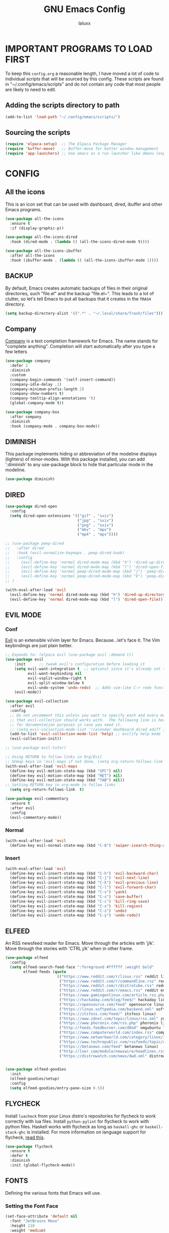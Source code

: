 #+TITLE: GNU Emacs Config
#+AUTHOR: laluxx 
#+DESCRIPTION: Emacs config.

* IMPORTANT PROGRAMS TO LOAD FIRST
To keep this =config.org= a reasonable length, I have moved a lot of code to individual scripts that will be sourced by this config.  These scripts are found in "~/.config/emacs/scripts" and do not contain any code that most people are likely to need to edit.

** Adding the scripts directory to path
#+begin_src emacs-lisp
(add-to-list 'load-path "~/.config/emacs/scripts/")
#+end_src

** Sourcing the scripts
#+begin_src emacs-lisp
(require 'elpaca-setup)  ;; The Elpaca Package Manager
(require 'buffer-move)   ;; Buffer-move for better window management
(require 'app-launchers) ;; Use emacs as a run launcher like dmenu (experimental)
#+end_src

* CONFIG
** All the icons
This is an icon set that can be used with dashboard, dired, ibuffer and other Emacs programs.
#+begin_src emacs-lisp
(use-package all-the-icons
  :ensure t
  :if (display-graphic-p))

(use-package all-the-icons-dired
  :hook (dired-mode . (lambda () (all-the-icons-dired-mode t))))

(use-package all-the-icons-ibuffer
  :after all-the-icons
  :hook (ibuffer-mode . (lambda () (all-the-icons-ibuffer-mode 1))))
#+end_src

** BACKUP 
By default, Emacs creates automatic backups of files in their original directories, such "file.el" and the backup "file.el~".  This leads to a lot of clutter, so let's tell Emacs to put all backups that it creates in the =TRASH= directory.

#+begin_src emacs-lisp
(setq backup-directory-alist '((".*" . "~/.local/share/Trash/files")))

#+end_src

** Company
[[https://company-mode.github.io/][Company]] is a text completion framework for Emacs.
  The name stands for "complete anything".
  Completion will start automatically after you type a few letters
#+begin_src emacs-lisp
(use-package company
  :defer 2
  :diminish
  :custom
  (company-begin-commands '(self-insert-command))
  (company-idle-delay .1)
  (company-minimum-prefix-length 2)
  (company-show-numbers t)
  (company-tooltip-align-annotations 't)
  (global-company-mode t))

(use-package company-box
  :after company
  :diminish
  :hook (company-mode . company-box-mode))
#+end_src

** DIMINISH
This package implements hiding or abbreviation of the modeline displays (lighters) of minor-modes.
With this package installed, you can add ':diminish' to any use-package block to hide that particular mode in the modeline.

#+begin_src emacs-lisp
(use-package diminish)
#+end_src

** DIRED
#+begin_src emacs-lisp
(use-package dired-open
  :config
  (setq dired-open-extensions '(("gif" . "sxiv")
                                ("jpg" . "sxiv")
                                ("png" . "sxiv")
                                ("mkv" . "mpv")
                                ("mp4" . "mpv"))))

;; (use-package peep-dired
;;   :after dired
;;   :hook (evil-normalize-keymaps . peep-dired-hook)
;;   :config
;;     (evil-define-key 'normal dired-mode-map (kbd "h") 'dired-up-directory)
;;     (evil-define-key 'normal dired-mode-map (kbd "l") 'dired-open-file) ; use dired-find-file instead if not using dired-open package
;;     (evil-define-key 'normal peep-dired-mode-map (kbd "j") 'peep-dired-next-file)
;;     (evil-define-key 'normal peep-dired-mode-map (kbd "k") 'peep-dired-prev-file)
;; )

(with-eval-after-load 'evil
  (evil-define-key 'normal dired-mode-map (kbd "h") 'dired-up-directory)
  (evil-define-key 'normal dired-mode-map (kbd "l") 'dired-open-file))
#+end_src

** EVIL MODE
*** Conf
[[https://github.com/emacs-evil/evil][Evil]] is an extensible vi/vim layer for Emacs.  Because...let's face it.  The Vim keybindings are just plain better.
#+begin_src emacs-lisp
;; Expands to: (elpaca evil (use-package evil :demand t))
(use-package evil
    :init      ;; tweak evil's configuration before loading it
    (setq evil-want-integration t  ;; optional since it's already set to t by default.
          evil-want-keybinding nil
          evil-vsplit-window-right t
          evil-split-window-below t
          evil-undo-system 'undo-redo)  ;; Adds vim-like C-r redo functionality
    (evil-mode))

(use-package evil-collection
  :after evil
  :config
  ;; Do not uncomment this unless you want to specify each and every mode
  ;; that evil-collection should works with.  The following line is here 
  ;; for documentation purposes in case you need it.  
  ;; (setq evil-collection-mode-list '(calendar dashboard dired ediff info magit ibuffer))
  (add-to-list 'evil-collection-mode-list 'help) ;; evilify help mode
  (evil-collection-init))

;; (use-package evil-tutor)

;; Using RETURN to follow links in Org/Evil 
;; Unmap keys in 'evil-maps if not done, (setq org-return-follows-link t) will not work
(with-eval-after-load 'evil-maps
  (define-key evil-motion-state-map (kbd "SPC") nil)
  (define-key evil-motion-state-map (kbd "RET") nil)
  (define-key evil-motion-state-map (kbd "TAB") nil))
;; Setting RETURN key in org-mode to follow links
  (setq org-return-follows-link  t)

(use-package evil-commentary
  :ensure t
  :after evil
  :config
  (evil-commentary-mode))
#+end_src
*** Normal
#+begin_src emacs-lisp
(with-eval-after-load 'evil
  (define-key evil-normal-state-map (kbd "C-8") 'swiper-isearch-thing-at-point))
#+end_src
*** Insert
#+begin_src emacs-lisp
(with-eval-after-load 'evil
  (define-key evil-insert-state-map (kbd "C-h") 'evil-backward-char)
  (define-key evil-insert-state-map (kbd "C-j") 'evil-next-line)
  (define-key evil-insert-state-map (kbd "C-k") 'evil-previous-line)
  (define-key evil-insert-state-map (kbd "C-l") 'evil-forward-char)
  (define-key evil-insert-state-map (kbd "C-v") 'yank)
  (define-key evil-insert-state-map (kbd "C-s") 'save-buffer)
  (define-key evil-insert-state-map (kbd "C-c") 'kill-ring-save)
  (define-key evil-insert-state-map (kbd "C-x") 'kill-region)
  (define-key evil-insert-state-map (kbd "C-z") 'undo)
  (define-key evil-insert-state-map (kbd "C-y") 'undo-redo))
#+end_src

** ELFEED
An RSS newsfeed reader for Emacs.  Move through the articles with 'j/k'.  Move through the stories with 'CTRL j/k' when in other frame.

#+begin_src emacs-lisp
(use-package elfeed
  :config
  (setq elfeed-search-feed-face ":foreground #ffffff :weight bold"
        elfeed-feeds (quote
                       (("https://www.reddit.com/r/linux.rss" reddit linux)
                        ("https://www.reddit.com/r/commandline.rss" reddit commandline)
                        ("https://www.reddit.com/r/distrotube.rss" reddit distrotube)
                        ("https://www.reddit.com/r/emacs.rss" reddit emacs)
                        ("https://www.gamingonlinux.com/article_rss.php" gaming linux)
                        ("https://hackaday.com/blog/feed/" hackaday linux)
                        ("https://opensource.com/feed" opensource linux)
                        ("https://linux.softpedia.com/backend.xml" softpedia linux)
                        ("https://itsfoss.com/feed/" itsfoss linux)
                        ("https://www.zdnet.com/topic/linux/rss.xml" zdnet linux)
                        ("https://www.phoronix.com/rss.php" phoronix linux)
                        ("http://feeds.feedburner.com/d0od" omgubuntu linux)
                        ("https://www.computerworld.com/index.rss" computerworld linux)
                        ("https://www.networkworld.com/category/linux/index.rss" networkworld linux)
                        ("https://www.techrepublic.com/rssfeeds/topic/open-source/" techrepublic linux)
                        ("https://betanews.com/feed" betanews linux)
                        ("http://lxer.com/module/newswire/headlines.rss" lxer linux)
                        ("https://distrowatch.com/news/dwd.xml" distrowatch linux)))))
 

(use-package elfeed-goodies
  :init
  (elfeed-goodies/setup)
  :config
  (setq elfeed-goodies/entry-pane-size 0.5))

#+end_src

#+RESULTS:

** FLYCHECK
Install =luacheck= from your Linux distro's repositories for flycheck to work correctly with lua files.  Install =python-pylint= for flycheck to work with python files.  Haskell works with flycheck as long as =haskell-ghc= or =haskell-stack-ghc= is installed.  For more information on language support for flycheck, [[https://www.flycheck.org/en/latest/languages.html][read this]].

#+begin_src emacs-lisp
(use-package flycheck
  :ensure t
  :defer t
  :diminish
  :init (global-flycheck-mode))

#+end_src

** FONTS
Defining the various fonts that Emacs will use.
*** Setting the Font Face
#+begin_src emacs-lisp
(set-face-attribute 'default nil
  :font "JetBrains Mono"
  :height 110
  :weight 'medium)
(set-face-attribute 'variable-pitch nil
  :font "Ubuntu"
  :height 120
  :weight 'medium)
(set-face-attribute 'fixed-pitch nil
  :font "JetBrains Mono"
  :height 110
  :weight 'medium)
;; Makes commented text and keywords italics.
;; This is working in emacsclient but not emacs.
;; Your font must have an italic face available.
(set-face-attribute 'font-lock-comment-face nil
  :slant 'italic)
(set-face-attribute 'font-lock-keyword-face nil
  :slant 'italic)

;; This sets the default font on all graphical frames created after restarting Emacs.
;; Does the same thing as 'set-face-attribute default' above, but emacsclient fonts
;; are not right unless I also add this method of setting the default font.
(add-to-list 'default-frame-alist '(font . "JetBrains Mono-11"))

;; Uncomment the following line if line spacing needs adjusting.
(setq-default line-spacing 0.12)
#+end_src

*** Zooming In/Out
You can use the bindings CTRL plus =/- for zooming in/out.  You can also use CTRL plus the mouse wheel for zooming in/out.

#+begin_src emacs-lisp
(global-set-key (kbd "C-=") 'text-scale-increase)
(global-set-key (kbd "C--") 'text-scale-decrease)
(global-set-key (kbd "<C-wheel-up>") 'text-scale-increase)
(global-set-key (kbd "<C-wheel-down>") 'text-scale-decrease)
#+end_src

** GIT PROGRAMS
*** Git Time Machine
[[https://github.com/emacsmirror/git-timemachine][git-timemachine]] is a program that allows you to move backwards and forwards through a file's commits.  'SPC g t' will open the time machine on a file if it is in a git repo.  Then, while in normal mode, you can use 'CTRL-j' and 'CTRL-k' to move backwards and forwards through the commits.


#+begin_src emacs-lisp
(use-package git-timemachine
  :after git-timemachine
  :hook (evil-normalize-keymaps . git-timemachine-hook)
  :config
    (evil-define-key 'normal git-timemachine-mode-map (kbd "C-j") 'git-timemachine-show-previous-revision)
    (evil-define-key 'normal git-timemachine-mode-map (kbd "C-k") 'git-timemachine-show-next-revision)
)
#+end_src

*** Magit
[[https://magit.vc/manual/][Magit]] is a full-featured git client for Emacs.

#+begin_src emacs-lisp
(use-package magit)

#+end_src

** Ivy
+ Ivy, a generic completion mechanism for Emacs.
+ Counsel, a collection of Ivy-enhanced versions of common Emacs commands.
+ Ivy-rich allows us to add descriptions alongside the commands in M-x.

#+begin_src emacs-lisp
;; thanks DOOM
(defun +ivy-format-function-line-or-arrow (cands)
  "Transform CANDS into a string for minibuffer.
Uses an arrow in terminal and standard formatting in a GUI."
  (if (display-graphic-p)
      (ivy-format-function-line cands)  ; GUI Emacs
    (ivy--format-function-generic
     (lambda (str)
       (ivy--add-face (concat " " str "\n") 'ivy-current-match))  ; Selected candidate
     (lambda (str)
       (concat "  " str "\n"))  ; Other candidates
     cands
     "")))



(use-package ivy
  :ensure t
  :bind
  (("C-c C-r" . ivy-resume)
   ("C-x B" . ivy-switch-buffer-other-window))
  :custom
  (ivy-use-virtual-buffers t)
  (ivy-count-format "(%d/%d) ")
  (enable-recursive-minibuffers t)
  (ivy-use-selectable-prompt t)
  :config
  (ivy-mode 1)
  (setq ivy-format-functions-alist '((t . +ivy-format-function-line-or-arrow)))

  (setq ivy-sort-functions-alist
        '((t . ivy--prefix-sort-recentf))) ;; prioritize recent items
  (define-key ivy-minibuffer-map (kbd "C-j") 'ivy-next-line)
  (define-key ivy-minibuffer-map (kbd "C-k") 'ivy-previous-line)
  (define-key ivy-minibuffer-map (kbd "<up>") 'ivy-previous-line-or-history)
  (define-key ivy-minibuffer-map (kbd "<down>") 'ivy-next-line-or-history))



(use-package counsel
  :ensure t
  :after ivy
  :config 
  (counsel-mode 1)
  (setq ivy-initial-inputs-alist nil)) ;; removes starting ^ regex in M-x

(use-package ivy-rich
  :ensure t
  :after ivy
  :config
  (ivy-rich-mode 1))

(use-package all-the-icons-ivy-rich
  :ensure t
  :after ivy-rich
  :config
  (all-the-icons-ivy-rich-mode 1))




(defun laluxx/ivy-rich-header-icon (_candidate)
  "Force the icon to always represent a .h file."
  (all-the-icons-icon-for-file "dummy.h"))

(defun laluxx/setup-ivy-rich-header-icon ()
  (setq ivy-rich-display-transformers-list
        (plist-put ivy-rich-display-transformers-list
                   'laluxx/find-header
                   '(:columns
                     ((laluxx/ivy-rich-header-icon :width 2)
                      (identity (:width 0.3 :face default)))))))

(with-eval-after-load 'ivy-rich
  (laluxx/setup-ivy-rich-header-icon))

(defun laluxx/find-header ()
  "Search for headers and open in a new window."
  (interactive)
  (let* ((cmd "rg --files /usr/include --follow --hidden -g \"*.h\"")
         (headers (split-string (shell-command-to-string cmd) "\n" t)))
    (ivy-read "Choose header: " headers
              :action (lambda (x) (find-file-other-window x))
              :caller 'laluxx/find-header)))
#+end_src

** LANGUAGE SUPPORT
Emacs has built-in programming language modes for Lisp, Scheme, DSSSL, Ada, ASM, AWK, C, C++, Fortran, Icon, IDL (CORBA), IDLWAVE, Java, Javascript, M4, Makefiles, Metafont, Modula2, Object Pascal, Objective-C, Octave, Pascal, Perl, Pike, PostScript, Prolog, Python, Ruby, Simula, SQL, Tcl, Verilog, and VHDL.  Other languages will require you to install additional modes.

#+begin_src emacs-lisp
(use-package haskell-mode)
(use-package lua-mode)

#+end_src

** NEOTREE
Neotree is a file tree viewer.  When you open neotree, it jumps to the current file thanks to neo-smart-open.  The neo-window-fixed-size setting makes the neotree width be adjustable.  NeoTree provides following themes: classic, ascii, arrow, icons, and nerd.  Theme can be config'd by setting "two" themes for neo-theme: one for the GUI and one for the terminal.  I like to use 'SPC t' for 'toggle' keybindings, so I have used 'SPC t n' for toggle-neotree.

| COMMAND        | DESCRIPTION               | KEYBINDING |
|----------------+---------------------------+------------|
| neotree-toggle | /Toggle neotree/            | SPC t n    |
| neotree- dir   | /Open directory in neotree/ | SPC d n    |

#+BEGIN_SRC emacs-lisp
(use-package neotree
  :config
  (setq neo-smart-open t
        neo-show-hidden-files t
        neo-window-width 55
        neo-window-fixed-size nil
        inhibit-compacting-font-caches t
        projectile-switch-project-action 'neotree-projectile-action) 
        ;; truncate long file names in neotree
        (add-hook 'neo-after-create-hook
           #'(lambda (_)
               (with-current-buffer (get-buffer neo-buffer-name)
                 (setq truncate-lines t)
                 (setq word-wrap nil)
                 (make-local-variable 'auto-hscroll-mode)
                 (setq auto-hscroll-mode nil)))))

#+end_src

** PROJECTILE
[[https://github.com/bbatsov/projectile][Projectile]] is a project interaction library for Emacs.  It should be noted that many projectile commands do not work if you have set "fish" as the "shell-file-name" for Emacs.  I had initially set "fish" as the "shell-file-name" in the Vterm section of this config, but oddly enough I changed it to "bin/sh" and projectile now works as expected, and Vterm still uses "fish" because my default user "sh" on my Linux system is "fish".

#+begin_src emacs-lisp
(use-package projectile
  :config
  (projectile-mode 1))
#+end_src

** SANE DEFAULTS
#+begin_src emacs-lisp
(delete-selection-mode 1)    ;; You can select text and delete it by typing.
(electric-indent-mode -1)    ;; Turn off the weird indenting that Emacs does by default.
(electric-pair-mode 1)       ;; Turns on automatic parens pairing
;; The following prevents <> from auto-pairing when electric-pair-mode is on.
;; Otherwise, org-tempo is broken when you try to <s TAB...
(add-hook 'org-mode-hook (lambda ()
           (setq-local electric-pair-inhibit-predicate
                   `(lambda (c)
                  (if (char-equal c ?<) t (,electric-pair-inhibit-predicate c))))))
(global-auto-revert-mode t)  ;; Automatically show changes if the file has changed
(global-display-line-numbers-mode 1) ;; Display line numbers
(global-visual-line-mode t)  ;; Enable truncated lines
;; (menu-bar-mode -1)           ;; Disable the menu bar 
;; (scroll-bar-mode -1)         ;; Disable the scroll bar
;; (tool-bar-mode -1)           ;; Disable the tool bar
(setq org-edit-src-content-indentation 0) ;; Set src block automatic indent to 0 instead of 2.

(setq completing-read-function 'ivy-completing-read)
(setq use-dialog-box nil)
(setq use-short-answers t)

(global-set-key [escape] 'keyboard-escape-quit)





#+end_src

** SHELLS AND TERMINALS
In my configs, all of my shells (bash, fish, zsh and the ESHELL) require my shell-color-scripts-git package to be installed.  On Arch Linux, you can install it from the AUR.  Otherwise, go to my shell-color-scripts repository on GitLab to get it.

*** Eshell
Eshell is an Emacs 'shell' that is written in Elisp.

#+begin_src emacs-lisp
(use-package eshell-toggle
  :custom
  (eshell-toggle-size-fraction 3)
  (eshell-toggle-use-projectile-root t)
  (eshell-toggle-run-command nil)
  (eshell-toggle-init-function #'eshell-toggle-init-ansi-term))

  (use-package eshell-syntax-highlighting
    :after esh-mode
    :config
    (eshell-syntax-highlighting-global-mode +1))

  ;; eshell-syntax-highlighting -- adds fish/zsh-like syntax highlighting.
  ;; eshell-rc-script -- your profile for eshell; like a bashrc for eshell.
  ;; eshell-aliases-file -- sets an aliases file for the eshell.

  (setq eshell-rc-script (concat user-emacs-directory "eshell/profile")
        eshell-aliases-file (concat user-emacs-directory "eshell/aliases")
        eshell-history-size 5000
        eshell-buffer-maximum-lines 5000
        eshell-hist-ignoredups t
        eshell-scroll-to-bottom-on-input t
        eshell-destroy-buffer-when-process-dies t
        eshell-visual-commands'("bash" "fish" "htop" "ssh" "top" "zsh"))
#+end_src

*** Vterm
Vterm is a terminal emulator within Emacs.  The 'shell-file-name' setting sets the shell to be used in M-x shell, M-x term, M-x ansi-term and M-x vterm.  By default, the shell is set to 'fish' but could change it to 'bash' or 'zsh' if you prefer.

#+begin_src emacs-lisp
(use-package vterm
:config
(setq shell-file-name "/bin/sh"
      vterm-max-scrollback 5000))
#+end_src

*** Vterm-Toggle 
[[https://github.com/jixiuf/vterm-toggle][vterm-toggle]] toggles between the vterm buffer and whatever buffer you are editing.

#+begin_src emacs-lisp
(use-package vterm-toggle
  :after vterm
  :config
  ;; When running programs in Vterm and in 'normal' mode, make sure that ESC
  ;; kills the program as it would in most standard terminal programs.
  (evil-define-key 'normal vterm-mode-map (kbd "<escape>") 'vterm--self-insert)
  (setq vterm-toggle-fullscreen-p nil)
  (setq vterm-toggle-scope 'project)
  (add-to-list 'display-buffer-alist
               '((lambda (buffer-or-name _)
                     (let ((buffer (get-buffer buffer-or-name)))
                       (with-current-buffer buffer
                         (or (equal major-mode 'vterm-mode)
                             (string-prefix-p vterm-buffer-name (buffer-name buffer))))))
                  (display-buffer-reuse-window display-buffer-at-bottom)
                  ;;(display-buffer-reuse-window display-buffer-in-direction)
                  ;;display-buffer-in-direction/direction/dedicated is added in emacs27
                  ;;(direction . bottom)
                  ;;(dedicated . t) ;dedicated is supported in emacs27
                  (reusable-frames . visible)
                  (window-height . 0.4))))

#+end_src

** SUDO EDIT
[[https://github.com/nflath/sudo-edit][sudo-edit]] gives us the ability to open files with sudo privileges or switch over to editing with sudo privileges if we initially opened the file without such privileges.

#+begin_src emacs-lisp
(use-package sudo-edit)
#+end_src

* Melpa
#+begin_src emacs-lisp
(require 'package)
(add-to-list 'package-archives '("melpa" . "https://melpa.org/packages/") t)
;; Comment/uncomment this line to enable MELPA Stable if desired.  See `package-archive-priorities`
;; and `package-pinned-packages`. Most users will not need or want to do this.
;;(add-to-list 'package-archives '("melpa-stable" . "https://stable.melpa.org/packages/") t)
(package-initialize)
#+end_src

* New config 
** Solaire-mode
#+begin_src emacs-lisp
(use-package solaire-mode
  :ensure t
  :config
  (solaire-global-mode +1)
)
#+end_src
** Vundo 
TODO Make vundo darker with solaire
#+begin_src emacs-lisp
(use-package vundo
  :if (> emacs-major-version 27)
  :defer t
  :config
  (setq vundo-glyph-alist vundo-unicode-symbols
        vundo-compact-display t)
  (define-key vundo-mode-map (kbd "q") #'vundo-quit)

  ;; Customize vundo-mode
  (add-hook 'vundo-mode-hook
            (lambda ()
              (display-line-numbers-mode -1))))
#+end_src
** Org mode
*** Config
#+begin_src emacs-lisp
(defun my-org-mode-setup ()
  (display-line-numbers-mode -1))

(add-hook 'org-mode-hook 'my-org-mode-setup)
#+end_src
*** Enabling Table of Contents
#+begin_src emacs-lisp
(use-package toc-org
    :commands toc-org-enable
    :init (add-hook 'org-mode-hook 'toc-org-enable))
#+end_src

*** Enabling Org Bullets
Org-bullets gives us attractive bullets rather than asterisks.

#+begin_src emacs-lisp
(add-hook 'org-mode-hook 'org-indent-mode)
(use-package org-bullets)
(add-hook 'org-mode-hook (lambda () (org-bullets-mode 1)))
#+end_src

*** Diminish Org Indent Mode
Removes "Ind" from showing in the modeline.

#+begin_src emacs-lisp
(eval-after-load 'org-indent '(diminish 'org-indent-mode))

#+end_src

*** Org Level Headers
#+begin_src emacs-lisp
  (custom-set-faces
   '(org-level-1 ((t (:inherit outline-1 :height 1.7))))
   '(org-level-2 ((t (:inherit outline-2 :height 1.6))))
   '(org-level-3 ((t (:inherit outline-3 :height 1.5))))
   '(org-level-4 ((t (:inherit outline-4 :height 1.4))))
   '(org-level-5 ((t (:inherit outline-5 :height 1.3))))
   '(org-level-6 ((t (:inherit outline-5 :height 1.2))))
   '(org-level-7 ((t (:inherit outline-5 :height 1.1)))))
#+end_src

*** Source Code Block Tag Expansion
Org-tempo is not a separate package but a module within org that can be enabled.
Org-tempo allows for '<s' followed by TAB to expand to a begin_src tag.  Other expansions available include:

| Typing the below + TAB | Expands to ...                          |
|------------------------+-----------------------------------------|
| <a                     | '#+BEGIN_EXPORT ascii' … '#+END_EXPORT  |
| <c                     | '#+BEGIN_CENTER' … '#+END_CENTER'       |
| <C                     | '#+BEGIN_COMMENT' … '#+END_COMMENT'     |
| <e                     | '#+BEGIN_EXAMPLE' … '#+END_EXAMPLE'     |
| <E                     | '#+BEGIN_EXPORT' … '#+END_EXPORT'       |
| <h                     | '#+BEGIN_EXPORT html' … '#+END_EXPORT'  |
| <l                     | '#+BEGIN_EXPORT latex' … '#+END_EXPORT' |
| <q                     | '#+BEGIN_QUOTE' … '#+END_QUOTE'         |
| <s                     | '#+BEGIN_SRC' … '#+END_SRC'             |
| <v                     | '#+BEGIN_VERSE' … '#+END_VERSE'         |

#+begin_src emacs-lisp 
(require 'org-tempo)
#+end_src
*** Evil org
open org bullets with =l= and close them with =h=
#+begin_src emacs-lisp
(defun my-org-cycle-or-move-right ()
  (interactive)
  (if (and (bolp) (org-at-heading-p))
      (org-cycle)
    (evil-forward-char 1)))

(defun my-org-close-or-move-left ()
  (interactive)
  (if (and (bolp) (org-at-heading-p))
      (outline-hide-subtree)
    (evil-backward-char 1)))

(add-hook 'org-mode-hook
          (lambda ()
            (evil-define-key 'normal org-mode-map
              (kbd "l") 'my-org-cycle-or-move-right)
            (evil-define-key 'normal org-mode-map
              (kbd "h") 'my-org-close-or-move-left)))
#+end_src

** Undo-tree
#+begin_src emacs-lisp
(use-package undo-tree
  :ensure t
  :init
  (global-undo-tree-mode)
  :config
  (setq undo-tree-auto-save-history nil)
  ;; Additional undo-tree configurations can go here
)
#+end_src
** Amx
The =amx= package enhances the minibuffer experience, by tracking the
history of commands and ranking them automagically.
#+begin_src emacs-lisp
(use-package amx
  :ensure t
  :after ivy
  :custom
  (amx-backend 'auto)
  (amx-save-file "~/.config/emacs/amx-items")
  (amx-history-length 50)
  (amx-show-key-bindings nil)
  :config
  (amx-mode 1))
#+end_src
** Remap
#+begin_src emacs-lisp
(define-key global-map [remap dired] 'counsel-dired)
(global-set-key [remap describe-variable] 'counsel-describe-variable)
(global-set-key [remap describe-function] 'counsel-describe-function)
#+end_src
** Treemacs
#+begin_src emacs-lisp
(use-package treemacs
  :ensure t
  :defer t
  :init
  (with-eval-after-load 'winum
    (define-key winum-keymap (kbd "M-0") #'treemacs-select-window))
  :config
  (progn
    (setq treemacs-collapse-dirs                   (if treemacs-python-executable 3 0)
          treemacs-deferred-git-apply-delay        0.5
          treemacs-directory-name-transformer      #'identity
          treemacs-display-in-side-window          t
          treemacs-eldoc-display                   'simple
          treemacs-file-event-delay                2000
          treemacs-file-extension-regex            treemacs-last-period-regex-value
          treemacs-file-follow-delay               0.2
          treemacs-file-name-transformer           #'identity
          treemacs-follow-after-init               t
          treemacs-expand-after-init               t
          treemacs-find-workspace-method           'find-for-file-or-pick-first
          treemacs-git-command-pipe                ""
          treemacs-goto-tag-strategy               'refetch-index
          treemacs-header-scroll-indicators        '(nil . "^^^^^^")
          treemacs-hide-dot-git-directory          t
          treemacs-indentation                     2
          treemacs-indentation-string              " "
          treemacs-is-never-other-window           nil
          treemacs-max-git-entries                 5000
          treemacs-missing-project-action          'ask
          treemacs-move-forward-on-expand          nil
          treemacs-no-png-images                   nil
          treemacs-no-delete-other-windows         t
          treemacs-project-follow-cleanup          nil
          treemacs-persist-file                    (expand-file-name ".cache/treemacs-persist" user-emacs-directory)
          treemacs-position                        'left
          treemacs-read-string-input               'from-child-frame
          treemacs-recenter-distance               0.1
          treemacs-recenter-after-file-follow      nil
          treemacs-recenter-after-tag-follow       nil
          treemacs-recenter-after-project-jump     'always
          treemacs-recenter-after-project-expand   'on-distance
          treemacs-litter-directories              '("/node_modules" "/.venv" "/.cask")
          treemacs-project-follow-into-home        nil
          treemacs-show-cursor                     t 
          treemacs-show-hidden-files               t
          treemacs-silent-filewatch                nil
          treemacs-silent-refresh                  nil
          treemacs-sorting                         'alphabetic-asc
          treemacs-select-when-already-in-treemacs 'move-back
          treemacs-space-between-root-nodes        t
          treemacs-tag-follow-cleanup              t
          treemacs-tag-follow-delay                1.5
          treemacs-text-scale                      nil
          treemacs-user-mode-line-format           nil
          treemacs-user-header-line-format         nil
          treemacs-wide-toggle-width               70
          treemacs-width                           35
          treemacs-width-increment                 1
          treemacs-width-is-initially-locked       t
          treemacs-workspace-switch-cleanup        nil)

    ;; The default width and height of the icons is 22 pixels. If you are
    ;; using a Hi-DPI display, uncomment this to double the icon size.
    ;;(treemacs-resize-icons 44)

    (treemacs-follow-mode t)
    (treemacs-filewatch-mode t)
    (treemacs-fringe-indicator-mode 'always)
    (when treemacs-python-executable
      (treemacs-git-commit-diff-mode t))

    (pcase (cons (not (null (executable-find "git")))
                 (not (null treemacs-python-executable)))
      (`(t . t)
       (treemacs-git-mode 'deferred))
      (`(t . _)
       (treemacs-git-mode 'simple)))

    (treemacs-hide-gitignored-files-mode nil))
  :bind
  (:map global-map
        ("M-0"       . treemacs-select-window)
        ("C-x t 1"   . treemacs-delete-other-windows)
        ("C-x t t"   . treemacs)
        ("C-x t d"   . treemacs-select-directory)
        ("C-x t B"   . treemacs-bookmark)
        ("C-x t C-t" . treemacs-find-file)
        ("C-x t M-t" . treemacs-find-tag)))

(use-package treemacs-evil
  :after (treemacs evil)
  :ensure t)

(use-package treemacs-projectile
  :after (treemacs projectile)
  :ensure t)

(use-package treemacs-icons-dired
  :hook (dired-mode . treemacs-icons-dired-enable-once)
  :ensure t)

(use-package treemacs-magit
  :after (treemacs magit)
  :ensure t)

(use-package treemacs-persp ;;treemacs-perspective if you use perspective.el vs. persp-mode
  :after (treemacs persp-mode) ;;or perspective vs. persp-mode
  :ensure t
  :config (treemacs-set-scope-type 'Perspectives))

(use-package treemacs-tab-bar ;;treemacs-tab-bar if you use tab-bar-mode
  :after (treemacs)
  :ensure t
  :config (treemacs-set-scope-type 'Tabs))
#+end_src
** Lsp
#+begin_src emacs-lisp
;; (setq package-selected-packages '(lsp-mode yasnippet lsp-treemacs
;;     projectile hydra flycheck company avy dap-mode))

;; (when (cl-find-if-not #'package-installed-p package-selected-packages)
;;   (package-refresh-contents)
;;   (mapc #'package-install package-selected-packages))

;; ;; Helm configuration removed

;; ;; (which-key-mode)
(add-hook 'c-mode-hook 'lsp)
(add-hook 'c++-mode-hook 'lsp)

;; (setq gc-cons-threshold (* 100 1024 1024)
;;       read-process-output-max (* 1024 1024)
;;       treemacs-space-between-root-nodes nil
;;       company-idle-delay 0.0
;;       company-minimum-prefix-length 1
;;       lsp-idle-delay 0.1)  ;; clangd is fast

;; (with-eval-after-load 'lsp-mode
;;   ;; (add-hook 'lsp-mode-hook #'lsp-enable-which-key-integration)
;;   (require 'dap-cpptools)
;;   (yas-global-mode))

(use-package lsp-mode
  :hook ((c-mode . lsp)
         (c++-mode . lsp))
  :config
  (setq lsp-idle-delay 0.1)  ;; clangd is fast

  ;; Disable the LSP headerline (breadcrumb)
  (setq lsp-headerline-breadcrumb-enable nil))
 #+end_src
** Helm
#+begin_src emacs-lisp
;; (with-eval-after-load 'helm
;;   (define-key helm-map (kbd "C-j") 'helm-next-line)
;;   (define-key helm-map (kbd "C-k") 'helm-previous-line))
#+end_src

** Dashboard
Emacs Dashboard is an extensible startup screen showing you recent files, bookmarks, agenda items and an Emacs banner.
#+begin_src emacs-lisp
(use-package dashboard
  :ensure t 
  :init
  (setq initial-buffer-choice 'dashboard-open)
  (setq dashboard-set-heading-icons t)
  (setq dashboard-set-file-icons t)
  (setq dashboard-banner-logo-title "Emacs Is More Than A Text Editor!")
  (setq dashboard-startup-banner 'logo) ;; use standard emacs logo as banner
  ;; (setq dashboard-startup-banner "~/.config/emacs/images/dtmacs-logo.png")
  (setq dashboard-startup-banner "~/xos/emacs/dashboard/xos-logo.png") ;; logo
  (setq dashboard-center-content t) ;; set to 't' for centered content
  (setq dashboard-items '((recents . 5)
                          (agenda . 5 )
                          (bookmarks . 3)
                          (projects . 3)
                          (registers . 3)))
  :custom 
  (dashboard-modify-heading-icons '((recents . "file-text")
				    (bookmarks . "book")))
  :config
  (dashboard-setup-startup-hook)

  ;; disable solaire-mode
  (add-hook 'dashboard-mode-hook
            (lambda ()
              (solaire-mode -1)))
  
  ;; Ensure dashboard is in evil normal mode
  (add-hook 'dashboard-mode-hook 'evil-normal-state)

  (evil-define-key 'normal dashboard-mode-map (kbd "j") 'widget-forward)
  (evil-define-key 'normal dashboard-mode-map (kbd "k") 'widget-backward)
  (evil-define-key 'normal dashboard-mode-map (kbd "h") 'widget-backward)
  (evil-define-key 'normal dashboard-mode-map (kbd "l") 'dashboard-return))
#+end_src

** Which-key
#+begin_src emacs-lisp
(use-package which-key
  :init
    (which-key-mode 1)
  :diminish
  :config
  (setq which-key-side-window-location 'bottom
	  which-key-sort-order #'which-key-key-order-alpha
	  which-key-allow-imprecise-window-fit nil
	  which-key-sort-uppercase-first nil
	  which-key-add-column-padding 1
	  which-key-max-display-columns nil
	  which-key-min-display-lines 6
	  which-key-side-window-slot -10
	  which-key-side-window-max-height 0.25
	  which-key-idle-delay 0.8
	  which-key-max-description-length 25
	  which-key-allow-imprecise-window-fit nil
	  which-key-separator " → " ))
#+end_src
*** Disable modeline
#+begin_src emacs-lisp
(defun laluxx/hide-which-key-mode-line-and-line-numbers (&rest _)
  "Hide the mode line and line numbers in the `which-key' popup window."
  (let* ((buf (get-buffer which-key-buffer-name))
         (window (and buf (get-buffer-window buf))))
    (when window
      (with-selected-window window
        (setq mode-line-format nil)
        (display-line-numbers-mode -1)))))

(advice-add 'which-key--show-popup :after 'laluxx/hide-which-key-mode-line-and-line-numbers)

#+end_src
** Edwina
#+begin_src emacs-lisp
(use-package edwina
  :ensure f
  :config
  (setq display-buffer-base-action '(display-buffer-below-selected))
  (edwina-setup-dwm-keys)
  (define-key edwina-mode-map (kbd "M-q") 'delete-window))


;; (defun edwina-toggle-mode-based-on-window-count ()
;;   "Toggle edwina-mode based on window count.
;; Enable if there are two or more windows, disable if there's only one.
;; However, don't toggle if which-key is currently displayed."
;;   (let ((which-key-buffer (get-buffer which-key-buffer-name)))
;;     (if (and which-key-buffer (get-buffer-window which-key-buffer))
;;         nil ;; Do nothing if which-key is displayed
;;       (if (= 1 (count-windows))
;;           (when edwina-mode (edwina-mode -1))
;;         (unless edwina-mode (edwina-mode 1))))))

(defun edwina-toggle-mode-based-on-window-count ()
  "Toggle edwina-mode based on window count.
Enable if there are two or more windows, disable if there's only one.
However, don't toggle if which-key is currently displayed."
  (when (and (featurep 'edwina)  ;; Check if edwina is loaded
             (boundp 'which-key-buffer-name))  ;; Check if which-key-buffer-name is defined
    (let ((which-key-buffer (get-buffer " *which-key*")))  ;; Access the which-key buffer directly
      (if (and which-key-buffer (get-buffer-window which-key-buffer))
          nil ;; Do nothing if which-key is displayed
        (if (= 1 (count-windows))
            (when edwina-mode (edwina-mode -1))
          (unless edwina-mode (edwina-mode 1)))))))

(add-hook 'window-configuration-change-hook 'edwina-toggle-mode-based-on-window-count)

#+end_src
* Look and feel
** Scrolling
*** Mouse
#+begin_src emacs-lisp
(setq mouse-wheel-scroll-amount '(1 ((shift) . 1))) ;; one line at a time
(setq mouse-wheel-progressive-speed nil) ;; don"t accelerate scrolling
(setq mouse-wheel-follow-mouse 't) ;; scroll window under mouse
#+end_src
*** Cursor
#+begin_src emacs-lisp
(setq scroll-step 23) ;; keyboard scroll one line at a time
(setq scroll-conservatively 10000)
(setq auto-window-vscroll nil)

(setq hscroll-margin 2
      hscroll-step 1
      ;; Emacs spends too much effort recentering the screen if you scroll the
      ;; cursor more than N lines past window edges (where N is the settings of
      ;; `scroll-conservatively'). This is especially slow in larger files
      ;; during large-scale scrolling commands. If kept over 100, the window is
      ;; never automatically recentered. The default (0) triggers this too
      ;; aggressively, so I've set it to 10 to recenter if scrolling too far
      ;; off-screen.
      scroll-conservatively 10
      scroll-margin 0
      scroll-preserve-screen-position t
      ;; Reduce cursor lag by a tiny bit by not auto-adjusting `window-vscroll'
      ;; for tall lines.
      auto-window-vscroll nil
      ;; mouse
      mouse-wheel-scroll-amount '(2 ((shift) . hscroll))
      mouse-wheel-scroll-amount-horizontal 2)
#+end_src
** Double buffering
#+begin_src emacs-lisp
(setq double-buffering t)
#+end_src
** Theme
*** DOOM
installing =doom-themes=
You can create your own Emacs themes with  [[https://emacsfodder.github.io/emacs-theme-editor/][Emacs Theme Editor]].
#+begin_src emacs-lisp
(add-to-list 'custom-theme-load-path "~/.config/emacs/themes/")

(use-package doom-themes
  :config
  (setq doom-themes-enable-bold t    ; if nil, bold is universally disabled
        doom-themes-enable-italic t) ; if nil, italics is universally disabled
  ;; Sets the default theme to load!!! 
  ;; (load-theme 'doom-one t)
  ;; Enable custom neotree theme (all-the-icons must be installed!)
  (doom-themes-neotree-config)
  ;; Corrects (and improves) org-mode's native fontification.
  (doom-themes-org-config))
#+end_src
*** Theme magic
#+begin_src emacs-lisp
;;(require 'theme-magic)
;;(theme-magic-export-theme-mode)

(use-package theme-magic
  :ensure t)
  ;;:config
  ;; Enable theme-magic for supported terminals
  ;; (theme-magic-export-theme-mode t))



#+end_src

*** Ewal theme
#+begin_src emacs-lisp
(use-package ewal
  :ensure t
  :init
  (setq ewal-use-built-in-always-p nil
        ewal-use-built-in-on-failure-p t
        ewal-built-in-palette "sexy-material"))

;; ** Ewal-Doom-Theme Configuration
(use-package ewal-doom-themes
  :ensure t
  :init
  ;; If you've set ewal-use-built-in-always-p to nil in ewal configuration
  ;; This might be unnecessary, but doesn't hurt to ensure.
  (setq ewal-use-built-in-always-p nil
        ewal-use-built-in-on-failure-p t
        ewal-built-in-palette "sexy-material")
  :config
  (load-theme 'ewal-doom-one t))
#+end_src

** Trasparency
in Emacs version 29, true transparency has been added.
this change trasparency based on the theme
#+begin_src emacs-lisp
;; (add-to-list 'default-frame-alist '(alpha-background . 85)) ; For hardcoded alpha

(defun set-theme-transparency (&rest args)
  "Set the frame transparency based on the theme loaded."
  (let* ((transparent-themes '(ewal-doom-one ewal-doom-vibrant))
         (current-theme (car args)) ; the first argument to `load-theme` is the theme name
         (alpha-value (if (member current-theme transparent-themes) 85 100)))
    ;; Remove old setting
    (setq default-frame-alist (assq-delete-all 'alpha-background default-frame-alist))
    ;; Apply new setting
    (add-to-list 'default-frame-alist `(alpha-background . ,alpha-value))
    ;; Update current frames
    (dolist (frame (frame-list))
      (set-frame-parameter frame 'alpha-background alpha-value))))

(advice-add 'load-theme :after 'set-theme-transparency)
#+end_src
** Modeline
#+begin_src emacs-lisp
(use-package doom-modeline
  :ensure t
  :init (doom-modeline-mode 1)
  :config
  (setq doom-modeline-height 35      ;; sets modeline height
        doom-modeline-bar-width 5    ;; sets left bar width
        doom-modeline-persp-name t   ;; adds perspective name to modeline
        doom-modeline-persp-icon t)) ;; adds folder icon next to persp name
#+end_src
** Highlight TODO
Adding highlights to TODO and related words.
#+begin_src emacs-lisp
(use-package hl-todo
  :hook ((org-mode . hl-todo-mode)
         (prog-mode . hl-todo-mode))
  :config
  (setq hl-todo-highlight-punctuation ":"
        hl-todo-keyword-faces
        `(("TODO"       warning bold)
          ("FIXME"      error bold)
          ("HACK"       font-lock-constant-face bold)
          ("REVIEW"     font-lock-keyword-face bold)
          ("NOTE"       success bold)
          ("DEPRECATED" font-lock-doc-face bold))))
#+end_src

** Rainbow delimiters
rainbow colored parentheses.
#+begin_src emacs-lisp
(use-package rainbow-delimiters
  :hook ((emacs-lisp-mode . rainbow-delimiters-mode)
         (clojure-mode . rainbow-delimiters-mode)))

#+end_src

** Rainbow mode
TODO Those should also work -> (#RRGGBBAA 0xRRGGBBAA 0xRRGGBB)
#+begin_src emacs-lisp
(use-package rainbow-mode
  :diminish
  :hook org-mode prog-mode)
#+end_src

* General keybindings
#+begin_src emacs-lisp
(use-package general
  :config
  (general-evil-setup)
  
  ;; set up 'SPC' as the global leader key
  (general-create-definer laluxx/leader-keys
    :states '(normal ;; insert
		     visual emacs)
    :keymaps 'override
    :prefix "SPC") ;; set leader
    ;; :global-prefix "M-SPC") ;; access leader in insert mode

  (laluxx/leader-keys
    "SPC" '(counsel-M-x :wk "Counsel M-x")
    "." '(find-file :wk "Find file")
    "=" '(perspective-map :wk "Perspective") ;; Lists all the perspective keybindings
    "TAB TAB" '(comment-line :wk "Comment lines")
    "u" '(universal-argument :wk "Universal argument"))

  (laluxx/leader-keys
    "b" '(:ignore t :wk "Bookmarks/Buffers")
    "b b" '(counsel-switch-buffer :wk "Switch to buffer")
    "b c" '(clone-indirect-buffer :wk "Create indirect buffer copy in a split")
    "b C" '(clone-indirect-buffer-other-window :wk "Clone indirect buffer in new window")
    "b d" '(bookmark-delete :wk "Delete bookmark")
    "b i" '(ibuffer :wk "Ibuffer")
    "b k" '(kill-current-buffer :wk "Kill current buffer")
    "b K" '(kill-some-buffers :wk "Kill multiple buffers")
    "b l" '(list-bookmarks :wk "List bookmarks")
    "b m" '(bookmark-set :wk "Set bookmark")
    "b n" '(next-buffer :wk "Next buffer")
    "b p" '(previous-buffer :wk "Previous buffer")
    "b r" '(revert-buffer :wk "Reload buffer")
    "b R" '(rename-buffer :wk "Rename buffer")
    "b s" '(basic-save-buffer :wk "Save buffer")
    "b S" '(save-some-buffers :wk "Save multiple buffers")
    "b w" '(bookmark-save :wk "Save current bookmarks to bookmark file"))

  (laluxx/leader-keys
    "d" '(:ignore t :wk "Dired")
    "d d" '(dired :wk "Open dired")
    "d j" '(dired-jump :wk "Dired jump to current")
    "d n" '(neotree-dir :wk "Open directory in neotree")
    "d i" '(laluxx/diff-buffer-with-file :wk "Diff buffer with file")
    "d p" '(peep-dired :wk "Peep-dired"))

  (laluxx/leader-keys
    "e" '(:ignore t :wk "Eshell/Evaluate")    
    "e b" '(eval-buffer :wk "Evaluate elisp in buffer")
    "e d" '(eval-defun :wk "Evaluate defun containing or after point")
    "e e" '(eval-expression :wk "Evaluate and elisp expression")
    "e h" '(counsel-esh-history :which-key "Eshell history")
    "e l" '(eval-last-sexp :wk "Evaluate elisp expression before point")
    "e r" '(eval-region :wk "Evaluate elisp in region")
    "e R" '(eww-reload :which-key "Reload current page in EWW")
    "e s" '(eshell :which-key "Eshell")
    "e w" '(eww :which-key "EWW emacs web wowser"))

  (laluxx/leader-keys
    "f" '(:ignore t :wk "Files")    
    "f c" '((lambda () (interactive)
              (find-file "~/.config/emacs/config.org")) 
            :wk "Open emacs config.org")
    "f e" '((lambda () (interactive)
              (dired "~/.config/emacs/")) 
            :wk "Open user-emacs-directory in dired")
    "f d" '(find-grep-dired :wk "Search for string in files in DIR")
    "f g" '(counsel-grep-or-swiper :wk "Search for string current file")
    ;; "f i" '((lambda () (interactive)
    ;;           (find-file "~/.config/emacs/init.el")) 
    ;;         :wk "Open emacs init.el")
    "f i" '(swiper :wk "Swiper")
    "f j" '(laluxx/file-jump :wk "Jump to a file")
    ;; "f l" '(counsel-locate :wk "Locate a file")
    "f l" '(find-library :wk "Locate a file")
    "f r" '(counsel-recentf :wk "Find recent files")
    "f u" '(sudo-edit-find-file :wk "Sudo find file")
    "f f" '(counsel-find-file :wk "Find file")
    ;; "f s" '(helm-lsp-workspace-symbol :wk "Find symbol")
    "f h" '(laluxx/find-header :wk "Find header")
    "f U" '(sudo-edit :wk "Sudo edit file"))

  (laluxx/leader-keys
    "q" '(:ignore t :wk "Quit")
    "q r" '(restart-emacs :wk "Restart emacs"))

  (laluxx/leader-keys
    "i" '(:ignore t :wk "Insert")
    "i i" '(all-the-icons-insert-faicon :wk "Insert FontAwesome")
    "i f" '(all-the-icons-insert-fileicon :wk "Insert file icon") ;
    "i g" '(all-the-icons-insert-octicon :wk "Insert github icon"))

  (laluxx/leader-keys
    "k" '(:ignore t :wk "Kill")
    "k p" '(kill-process :wk "Kill process"))

  (laluxx/leader-keys
    "g" '(:ignore t :wk "Git")    
    "g /" '(magit-displatch :wk "Magit dispatch")
    "g ." '(magit-file-displatch :wk "Magit file dispatch")
    "g b" '(magit-branch-checkout :wk "Switch branch")
    "g c" '(:ignore t :wk "Create") 
    "g c b" '(magit-branch-and-checkout :wk "Create branch and checkout")
    "g c c" '(magit-commit-create :wk "Create commit")
    "g c f" '(magit-commit-fixup :wk "Create fixup commit")
    "g C" '(magit-clone :wk "Clone repo")
    "g f" '(:ignore t :wk "Find") 
    "g f c" '(magit-show-commit :wk "Show commit")
    "g f f" '(magit-find-file :wk "Magit find file")
    "g f g" '(magit-find-git-config-file :wk "Find gitconfig file")
    "g F" '(magit-fetch :wk "Git fetch")
    "g g" '(magit-status :wk "Magit status")
    "g i" '(magit-init :wk "Initialize git repo")
    "g l" '(magit-log-buffer-file :wk "Magit buffer log")
    "g r" '(vc-revert :wk "Git revert file")
    "g s" '(magit-stage-file :wk "Git stage file")
    "g t" '(git-timemachine :wk "Git time machine")
    "g u" '(magit-stage-file :wk "Git unstage file"))

  (laluxx/leader-keys
    "h" '(:ignore t :wk "Help")
    "h a" '(counsel-apropos :wk "Apropos")
    "h b" '(describe-bindings :wk "Describe bindings")
    "h c" '(describe-char :wk "Describe character under cursor")
    "h d" '(:ignore t :wk "Emacs documentation")
    "h d a" '(about-emacs :wk "About Emacs")
    "h d d" '(view-emacs-debugging :wk "View Emacs debugging")
    "h d f" '(view-emacs-FAQ :wk "View Emacs FAQ")
    "h d m" '(info-emacs-manual :wk "The Emacs manual")
    "h d n" '(view-emacs-news :wk "View Emacs news")
    "h d o" '(describe-distribution :wk "How to obtain Emacs")
    "h d p" '(view-emacs-problems :wk "View Emacs problems")
    "h d t" '(view-emacs-todo :wk "View Emacs todo")
    "h d w" '(describe-no-warranty :wk "Describe no warranty")
    "h e" '(view-echo-area-messages :wk "View echo area messages")
    "h f" '(describe-function :wk "Describe function")
    "h F" '(describe-face :wk "Describe face")
    "h g" '(describe-gnu-project :wk "Describe GNU Project")
    "h i" '(info :wk "Info")
    "h I" '(describe-input-method :wk "Describe input method")
    "h k" '(describe-key :wk "Describe key")
    "h l" '(view-lossage :wk "Display recent keystrokes and the commands run")
    "h L" '(describe-language-environment :wk "Describe language environment")
    "h m" '(describe-mode :wk "Describe mode")
    ;; "h s" '(helm-lsp-workspace-symbol :wk "Symbol")
    "h r" '(:ignore t :wk "Reload")
    "h r r" '((lambda () (interactive)
                (load-file "~/.config/emacs/init.el")
                (ignore (elpaca-process-queues)))
              :wk "Reload emacs config")
    ;; "h t" '(counsel-load-theme :wk "Load theme")
    "h t" '(laluxx/load-theme :wk "Load theme")
    "h T" '(laluxx/wal-set :wk "Wal set")
    "h v" '(describe-variable :wk "Describe variable")
    "h w" '(where-is :wk "Prints keybinding for command if set")
    "h x" '(describe-command :wk "Display full documentation for command"))

  (laluxx/leader-keys
    "m" '(:ignore t :wk "Org")
    "m a" '(org-agenda :wk "Org agenda")
    "m e" '(org-export-dispatch :wk "Org export dispatch")
    "m i" '(org-toggle-item :wk "Org toggle item")
    "m t" '(org-todo :wk "Org todo")
    "m B" '(org-babel-tangle :wk "Org babel tangle")
    "m T" '(org-todo-list :wk "Org todo list"))

  (laluxx/leader-keys
    "m b" '(:ignore t :wk "Tables")
    "m b -" '(org-table-insert-hline :wk "Insert hline in table"))

  (laluxx/leader-keys
    "m d" '(:ignore t :wk "Date/deadline")
    "m d t" '(org-time-stamp :wk "Org time stamp"))

  (laluxx/leader-keys
    "o" '(:ignore t :wk "Open")
    "o d" '(dashboard-open :wk "Dashboard")
    "o e" '(elfeed :wk "Elfeed RSS")
    "o f" '(make-frame :wk "Open buffer in new frame")
    "o F" '(select-frame-by-name :wk "Select frame by name"))

  ;; projectile-command-map already has a ton of bindings 
  ;; set for us, so no need to specify each individually.
  (laluxx/leader-keys
    "p" '(projectile-command-map :wk "Projectile"))

  (laluxx/leader-keys
    "s" '(:ignore t :wk "Search")
    "s d" '(dictionary-search :wk "Search dictionary")
    "s m" '(man :wk "Man pages")
    "s t" '(tldr :wk "Lookup TLDR docs for a command")
    "s i" '(counsel-imenu :wk "Counsel imenu")
    "s w" '(woman :wk "Similar to man but doesn't require man"))

  (laluxx/leader-keys
    "t" '(:ignore t :wk "Toggle")
    "t e" '(eshell-toggle :wk "Toggle eshell")
    "t f" '(flycheck-mode :wk "Toggle flycheck")
    "t l" '(display-line-numbers-mode :wk "Toggle line numbers")
    "t n" '(neotree-toggle :wk "Toggle neotree file viewer")
    "t o" '(org-mode :wk "Toggle org mode")
    "t r" '(rainbow-mode :wk "Toggle rainbow mode")
    "t t" '(visual-line-mode :wk "Toggle truncated lines")
    "t h" '(laluxx/toggle-hl-line-mode :wk "Toggle hl-line-mode")
    "t v" '(vterm-toggle :wk "Toggle vterm"))

  (laluxx/leader-keys
    "w" '(:ignore t :wk "Windows")
    ;; Window splits
    "w c" '(evil-window-delete :wk "Close window")
    "w n" '(evil-window-new :wk "New window")
    "w s" '(evil-window-split :wk "Horizontal split window")
    "w v" '(evil-window-vsplit :wk "Vertical split window")
    ;; Window motions
    "w h" '(evil-window-left :wk "Window left")
    "w j" '(evil-window-down :wk "Window down")
    "w k" '(evil-window-up :wk "Window up")
    "w l" '(evil-window-right :wk "Window right")
    "w w" '(evil-window-next :wk "Goto next window")
    ;; Move Windows
    "w H" '(buf-move-left :wk "Buffer move left")
    "w J" '(buf-move-down :wk "Buffer move down")
    "w K" '(buf-move-up :wk "Buffer move up")
    "w L" '(buf-move-right :wk "Buffer move right"))
  )

#+end_src
* FUNCTIONS
** Toggle hl-line
#+begin_src emacs-lisp
(defun laluxx/toggle-hl-line-mode ()
  "Toggle highlighting of the current line."
  (interactive)
  (if hl-line-mode
      (hl-line-mode -1)
    (hl-line-mode 1)))
#+end_src
** Cycle line numbers
#+begin_src emacs-lisp
(defun laluxx/cycle-line-numbers ()
  "Cycle between line number modes: absolute, relative, none."
  (interactive)
  (cond
   ;; If line numbers are currently displayed
   ((eq display-line-numbers t)
    (setq display-line-numbers 'relative)
    (message "Relative line numbers enabled"))

   ;; If relative line numbers are currently displayed
   ((eq display-line-numbers 'relative)
    (setq display-line-numbers nil)
    (message "Line numbers disabled"))

   ;; If no line numbers are currently displayed
   (t
    (setq display-line-numbers t)
    (message "Absolute line numbers enabled"))))
    #+end_src
** Undo-tree
#+begin_src emacs-lisp
(defun my/undo-tree-visualize ()
  "Custom undo-tree visualization that replaces the current buffer."
  (interactive)
  (let ((current-buffer (current-buffer)))
    (undo-tree-visualize)
    (when (get-buffer "*undo-tree*")
      (switch-to-buffer "*undo-tree*")
      (kill-buffer current-buffer))))
#+end_src
** Prot
*** Mark word
#+begin_src emacs-lisp
(defun laluxx/mark-word (&optional arg allow-extend)
  "Mark the whole word at point. 
This function is a modified version of the built-in `mark-word'."
  (interactive "P\np")
  (let ((x "forward-word"))
    (cond ((and allow-extend
               (or (and (eq last-command this-command) (mark t))
                   (region-active-p)))
          (setq arg (if arg (prefix-numeric-value arg)
                      (if (< (mark) (point)) -1 1)))
          (set-mark
           (save-excursion
             (goto-char (mark))
             (funcall (intern x) arg)
             (point))))
         (t
          (let ((bounds (bounds-of-thing-at-point 'word)))
            (unless (consp bounds)
              (user-error "No word at point"))
            (if (>= (prefix-numeric-value arg) 0)
                (goto-char (car bounds))
              (goto-char (cdr bounds)))
            (push-mark
             (save-excursion
               (funcall (intern x) (prefix-numeric-value arg))
               (point)))
            (activate-mark))))))

(defun laluxx/mark-word-backward (&optional arg allow-extend)
  "Mark the whole word backward from point. 
This function is a modified version of `laluxx/mark-word' but moves backward."
  (interactive "P\np")
  (laluxx/mark-word (- (or arg 1)) allow-extend))

(with-eval-after-load 'evil
  (evil-define-key 'normal 'global "w" 'laluxx/mark-word)
  (evil-define-key 'normal 'global "W" 'laluxx/mark-word-backward))
#+end_src
*** Monocle
#+begin_src emacs-lisp
(defvar laluxx/window-configuration nil
  "Current window configuration.
Intended for use by `laluxx/window-monocle'.")

(define-minor-mode laluxx/window-single-toggle
  "Toggle between multiple windows and single window.
This is the equivalent of maximizing a window. Tiling window
managers such as DWM, BSPWM refer to this state as 'monocle'."
  :lighter " [M]"
  :global nil
  (if (one-window-p)
      (when laluxx/window-configuration
        (set-window-configuration laluxx/window-configuration))
    (setq laluxx/window-configuration (current-window-configuration))
    (delete-other-windows)))

(add-hook 'after-init-hook (lambda () (global-set-key (kbd "M-SPC") 'laluxx/window-single-toggle)))
#+end_src
** Org jump
#+begin_src emacs-lisp
(defun laluxx/org-move-to-begin-src ()
  "Move cursor to the line below #+begin_src."
  (interactive)
  (let ((original-pos (point)))
    (search-backward "#+begin_src")
    (forward-line 1)
    (when (and (evil-visual-state-p) (evil-visual-line))
      (evil-visual-select original-pos (point) 'line))))

(defun laluxx/org-move-to-end-src ()
  "Move cursor to the line above #+end_src."
  (interactive)
  (let ((original-pos (point)))
    (search-forward "#+end_src")
    (forward-line -1)
    (when (and (evil-visual-state-p) (evil-visual-line))
      (evil-visual-select original-pos (point) 'line))))

(defun laluxx/setup-org-evil-bindings ()
  (evil-define-key 'visual org-mode-map (kbd "C-k") 'laluxx/org-move-to-begin-src)
  (evil-define-key 'visual org-mode-map (kbd "C-j") 'laluxx/org-move-to-end-src)
  (evil-define-key 'visual-line org-mode-map (kbd "C-k") 'laluxx/org-move-to-begin-src)
  (evil-define-key 'visual-line org-mode-map (kbd "C-j") 'laluxx/org-move-to-end-src)
  (evil-define-key 'block org-mode-map (kbd "C-k") 'laluxx/org-move-to-begin-src)
  (evil-define-key 'block org-mode-map (kbd "C-j") 'laluxx/org-move-to-end-src))

(add-hook 'org-mode-hook 'laluxx/setup-org-evil-bindings)
#+end_src
** Theme
#+begin_src emacs-lisp
(defvar laluxx/excluded-themes 
  '(whiteboard light-blue wombat wheatgrass tsdh-light tsdh-dark tango tango-dark modus-operandi misterioso monoj-dark light-blue leuven leuven-dark adwaita
	       deeper-blue dichromacy doom-bluloco-light doom-acario-light doom-ayu-light doom-feather-light doom-gruvbox-light doom-nord-light doom-oksolar-light
	       doom-one-light doom-opera-light doom-solarized-light doom-flatwhite doom-earl-grey) ;; add other ugly theme here ...
  "List of themes that should be excluded from laluxx/load-theme.")

(defun laluxx/load-theme ()
  "Load a theme, excluding those in laluxx/excluded-themes. Disable current theme only if a new one is chosen."
  (interactive)
  ;; Get the list of available dark themes
  (let ((available-dark-themes (seq-difference (custom-available-themes) laluxx/excluded-themes))
        (selected-theme nil))
    ;; Let the user select a theme
    (setq selected-theme (intern (ivy-completing-read "Load dark theme: " (mapcar 'symbol-name available-dark-themes))))

    ;; Disable all enabled themes only if a new theme is selected
    (when (and selected-theme (not (member selected-theme custom-enabled-themes)))
      (mapc #'disable-theme custom-enabled-themes)
      ;; Load the selected theme
      (load-theme selected-theme t))))
#+end_src
** Diff
#+begin_src emacs-lisp
(defun laluxx/diff-buffer-with-file (&optional arg)
  "Compare buffer to its file, else run `vc-diff'.
With \\[universal-argument] also enable highlighting of word-wise
changes, local to the current buffer."
  (interactive "P")
  (let ((buf nil))     ; this method will "fail" if multi diff buffers
    (if (buffer-modified-p)
        (progn
          (diff-buffer-with-file (current-buffer))
          (setq buf "*Diff*"))
      (vc-diff)
      (setq buf "*vc-diff*"))
    (when arg
      (with-current-buffer (get-buffer buf)
        (setq-local diff-refine 'font-lock)))))
#+end_src
** Find header
#+begin_src emacs-lisp
;; (defun laluxx/find-header ()
;;   (interactive)
;;   (let* ((cmd "rg --files /usr/include --follow --hidden -g \"*.h\"")
;;          (headers (split-string (shell-command-to-string cmd) "\n" t)))
;;     (ivy-read "Choose header: " headers
;;               :action (lambda (x) (find-file-other-window x)))))
#+end_src
** File jump
#+begin_src emacs-lisp
(defun laluxx/file-jump ()
  "Open a file in a new split. Vertical split if one window, horizontal otherwise."
  (interactive)
  (let ((current-buffer (current-buffer))
        (selected-file (counsel-find-file))
        (split-fn (if (= (length (window-list)) 1) 'split-window-right 'split-window-below)))
    (when selected-file
      (funcall split-fn)             ; Split based on number of windows
      (switch-to-buffer current-buffer) ; Switch back to the original buffer
      (other-window 1)              ; Move to the newly created window
      (find-file selected-file))))
#+end_src
** Wal-Set
*** Default
TODO:
- it doesnt refresh the dashboard if is
  opened in a split and not focused []
#+begin_src emacs-lisp

(defun laluxx/wal-set ()
  (interactive)
  (let* ((default-directory "~/xos/wallpapers/static")
         (theme-directory "~/xos/theme")
         (pywal-scripts-directory "~/xos/pywal-scripts")
         (image-files (directory-files-recursively default-directory "\\.\\(png\\|jpg\\|jpeg\\|webp\\)$"))
         (current-buffer-name (buffer-name))
         (wm-name (string-trim (shell-command-to-string "wmctrl -m | awk 'NR==1 {print $2}'"))))
    (ivy-read "Choose wallpaper: "
              image-files
              :action (lambda (wallpaper)
                        (when (and (not (string-empty-p wallpaper))
                                   (file-exists-p wallpaper))
                          (let ((abs-wallpaper (expand-file-name wallpaper)))
                            (shell-command-to-string (concat "wal -i " abs-wallpaper))
                            (with-temp-file (concat theme-directory "/.wallpaper")
                              (insert abs-wallpaper))
                            (shell-command-to-string "theme pywal --no-random")
                            (dolist (script '("xmonad-dark-wal.py" "nvim-wal.py" "nvim-wal-dark.py"))
                              (shell-command-to-string (concat "python3 " pywal-scripts-directory "/" script)))
                            (cond
                             ((string-equal wm-name "LG3D") (shell-command-to-string "xmonad --restart"))
                             ((string-equal wm-name "dwm") (shell-command-to-string "xdotool key super+F5")))
                            (shell-command-to-string "dashboard-wal-gen")
                            ;; Start picom
                            (start-process "picom" nil "picom")
                            ;; If the current buffer was the dashboard, refresh it
                            (when (equal current-buffer-name "*dashboard*")
                              (run-at-time "0.5 sec" nil 'open-dashboard))
                            (run-at-time "1 sec" nil 'spaceline-compile)))))))
#+end_src
*** Animated
#+begin_src emacs-lisp

(defun laluxx/wal-set-animated ()
  "Set an animated wallpaper and configure theme based on it."
  (interactive)
  (let* ((default-directory "~/xos/wallpapers/animated")
         (theme-directory "~/xos/theme")
         (pywal-scripts-directory "~/xos/pywal-scripts")
         (video-files (directory-files-recursively default-directory "\\.\\(mp4\\|mkv\\|webm\\|avi\\)$"))
         (current-buffer-name (buffer-name)))
    (ivy-read "Choose animated wallpaper: "
              video-files
              :action (lambda (video)
                        (when (and (not (string-empty-p video))
                                   (file-exists-p video))
                          (let* ((abs-video (expand-file-name video))
                                 (first-frame-image (concat abs-video "-frame1.png")))
                            ;; Extract the first frame of the video
                            (shell-command (concat "ffmpeg -i " abs-video " -vframes 1 " first-frame-image))
                            ;; Use the extracted frame with `wal` to generate and set the theme (but not set as wallpaper)
                            (shell-command (concat "wal -n -i " first-frame-image))
                            ;; Rest of the commands similar to your wal-set function
                            (with-temp-file (concat theme-directory "/.wallpaper")
                              (insert first-frame-image))
                            (shell-command "theme pywal --no-random")
                            (dolist (script '("xmonad-dark-wal.py" "nvim-wal.py" "nvim-wal-dark.py"))
                              (shell-command (concat "python3 " pywal-scripts-directory "/" script)))
                            (shell-command "xmonad --restart")
                            (shell-command "dashboard-wal-gen")
                            (when (equal current-buffer-name "*dashboard*")
                              (run-at-time "0.5 sec" nil 'open-dashboard))
                            (run-at-time "1 sec" nil 'spaceline-compile)
                            ;; Finally, set the video as the animated wallpaper
                            (start-process "set-animated-wallpaper" nil "xwinwrap" "-o" "1.0" "-nf" "-ovr" "--"
                                           "mpv" "-wid" "WID" "--loop-file=inf" "--video-unscaled"
                                           "--no-terminal" "--no-audio" "--no-input-default-bindings"
                                           "--no-border" "--no-window-dragging" "--no-osc" "--no-osd-bar" abs-video)))))))



;; ORIGINAL Xmobar below
;; (defun laluxx/wal-set-animated ()
;;   (interactive)
;;   (let* ((default-directory "~/xos/wallpapers/animated")
;;          (theme-directory "~/xos/theme")
;;          (pywal-scripts-directory "~/xos/pywal-scripts")
;;          (video-files (directory-files-recursively default-directory "\\.\\(mp4\\|mkv\\|webm\\|avi\\)$"))
;;          (current-buffer-name (buffer-name)))
;;     (ivy-read "Choose animated wallpaper: "
;;               video-files
;;               :action (lambda (video)
;;                         (when (and (not (string-empty-p video))
;;                                    (file-exists-p video))
;;                           (let* ((abs-video (expand-file-name video))
;;                                  (first-frame-image (concat abs-video "-frame1.png")))
;;                             ;; Extract the first frame of the video
;;                             (shell-command-to-string (concat "ffmpeg -i " abs-video " -vframes 1 " first-frame-image))
;;                             ;; Use the extracted frame with `wal` to generate and set the theme (but not set as wallpaper)
;;                             (shell-command-to-string (concat "wal -n -i " first-frame-image))
;;                             ;; Rest of the commands similar to your wal-set function
;;                             (with-temp-file (concat theme-directory "/.wallpaper")
;;                               (insert first-frame-image))
;;                             (shell-command-to-string "theme pywal --no-random")
;;                             (dolist (script '("xmonad-dark-wal.py" "nvim-wal.py" "nvim-wal-dark.py"))
;;                               (shell-command-to-string (concat "python3 " pywal-scripts-directory "/" script)))
;;                             (shell-command-to-string "xmonad --restart")
;;                             (shell-command-to-string "dashboard-wal-gen")
;;                             (when (equal current-buffer-name "*dashboard*")
;;                               (run-at-time "0.5 sec" nil 'open-dashboard))
;;                             (run-at-time "1 sec" nil 'spaceline-compile)
;;                             ;; Finally, set the video as the animated wallpaper
;;                             (start-process "set-animated-wallpaper" nil "xwinwrap" "-o" "1.0" "-nf" "-ovr" "--"
;;                                            "mpv" "-wid" "WID" "--loop-file=inf" "--video-unscaled"
;;                                            "--no-terminal" "--no-audio" "--no-input-default-bindings"
;;                                            "--no-border" "--no-window-dragging" "--no-osc" "--no-osd-bar" abs-video)))))))


#+end_src
*** Favourite
Set a wal paper from =~/xos/wallpapers/favourites=
#+begin_src emacs-lisp
(defun laluxx/wal-set-favourite ()
  (interactive)
  (let* ((default-directory "~/xos/wallpapers/favourites")
         (theme-directory "~/xos/theme")
         (pywal-scripts-directory "~/xos/pywal-scripts")
         (image-files (directory-files-recursively default-directory "\\.\\(png\\|jpg\\|jpeg\\|webp\\)$")))
    (ivy-read "Favourite wallpapers: "
              image-files
              :action (lambda (wallpaper)
                        (when (and (not (string-empty-p wallpaper))
                                   (file-exists-p wallpaper))
                          (let ((abs-wallpaper (expand-file-name wallpaper)))
                            (shell-command-to-string (concat "wal -i " abs-wallpaper))
                            (with-temp-file (concat theme-directory "/.wallpaper")
                              (insert abs-wallpaper))
                            (shell-command-to-string "theme pywal --no-random")
                            (dolist (script '("xmonad-dark-wal.py" "nvim-wal.py" "nvim-wal-dark.py"))
                              (shell-command-to-string (concat "python3 " pywal-scripts-directory "/" script)))
                            (shell-command-to-string "xmonad --restart")
                            ;; (shell-command "papirus-wal")
                            ;; (shell-command-to-string "oomox-gtk-gen")
                            (shell-command-to-string "dashboard-wal-gen")
                            ;; (laluxx/load-org-wal-colors)
                            (run-at-time "1 sec" nil 'spaceline-compile)))))))  ; Delay spaceline-compile
#+end_src
*** solid
Choose a wal paper from =~/xos/wallpapers=
and turn it solid
#+begin_src emacs-lisp
(defun laluxx/wal-set-solid ()
  (interactive)
  (let* ((default-directory "~/xos/wallpapers/static")
         (theme-directory "~/xos/theme")
         (pywal-scripts-directory "~/xos/pywal-scripts")
         (solid-wallpapers-directory "~/xos/wallpapers/solid")
         (image-files (directory-files-recursively default-directory "\\.\\(png\\|jpg\\|jpeg\\|webp\\)$")))
    (ivy-read "Wallpapers to turn solid: "
              image-files
              :action (lambda (wallpaper)
                        (when (and (not (string-empty-p wallpaper))
                                   (file-exists-p wallpaper))
                          (let* ((abs-wallpaper (expand-file-name wallpaper))
                                 (base-wallpaper-name (file-name-base wallpaper))  ;; Get the filename without extension
                                 (solid-wallpaper (concat solid-wallpapers-directory "/" base-wallpaper-name "-SOLID.png")))
                            (if (file-exists-p solid-wallpaper)
                                (shell-command-to-string (concat "wal -i " solid-wallpaper))
                              (progn
                                (shell-command-to-string (concat "wal -n -i " abs-wallpaper)) ;; Use wal -n to generate colors without setting wallpaper
                                (shell-command-to-string (concat "wal-set-solid " base-wallpaper-name))))
                            (with-temp-file (concat theme-directory "/.wallpaper")
                              (insert abs-wallpaper))
                            (shell-command-to-string "theme pywal --no-random")
                            (dolist (script '("xmonad-dark-wal.py" "nvim-wal.py" "nvim-wal-dark.py"))
                              (shell-command-to-string (concat "python3 " pywal-scripts-directory "/" script)))
                            (shell-command-to-string "xmonad --restart")
                            (run-at-time "1 sec" nil 'spaceline-compile)))))))  ; Delay spaceline-compile
#+end_src

*** Set-wallpaper
set system wallpaper
#+begin_src emacs-lisp
(defun laluxx/set-wallpaper ()
  (interactive)
  (let* ((default-directory "~/xos/wallpapers/static")
         (image-files (directory-files-recursively default-directory "\\.\\(png\\|jpg\\|jpeg\\|webp\\)$")))
    (ivy-read "Choose wallpaper: "
              image-files
              :action (lambda (wallpaper)
                        (when (and (not (string-empty-p wallpaper))
                                   (file-exists-p wallpaper))
                          (let ((abs-wallpaper (expand-file-name wallpaper)))
                            (shell-command-to-string (concat "feh --bg-scale " abs-wallpaper))))))))
#+end_src
*** set-animated-wallpaper
simply set the video as the wallpaper without wal actions
#+begin_src emacs-lisp
;; work original
(defvar laluxx/last-animated-wallpaper nil "Path to the last set animated wallpaper.")

(defun laluxx/set-animated-wallpaper ()
  (interactive)
  (let* ((default-directory "~/xos/wallpapers/animated")
         (video-files (directory-files-recursively default-directory "\\.\\(mp4\\|mkv\\|webm\\|avi\\)$")))
    (ivy-read "Choose animated wallpaper: "
              video-files
              :action (lambda (video)
                        (when (and (not (string-empty-p video))
                                   (file-exists-p video))
                          (let ((abs-video (expand-file-name video)))
                            ;; Kill mpv if the new wallpaper is different from the last one
                            (when (not (equal abs-video laluxx/last-animated-wallpaper))
                              (shell-command "pkill mpv"))
                            (setq laluxx/last-animated-wallpaper abs-video)
                            (start-process "set-animated-wallpaper" nil "xwinwrap" "-o" "1.0" "-nf" "-ovr" "--"
                                           "mpv" "-wid" "WID" "--loop-file=inf" "--video-unscaled"
                                           "--no-terminal" "--no-audio" "--no-input-default-bindings"
                                           "--no-border" "--no-window-dragging" "--no-osc" "--no-osd-bar" abs-video)))))))
#+end_src

** Wal-watcher
Setup file watcher for ~/.cache/wal/colors
#+begin_src emacs-lisp
(run-with-idle-timer
 1 nil
 (lambda ()
   (file-notify-add-watch
    "~/.cache/wal/colors"
    '(change)
    (lambda (event)
      (load-theme 'ewal-doom-vibrant t)
      (enable-theme 'ewal-doom-vibrant)))))
#+end_src

